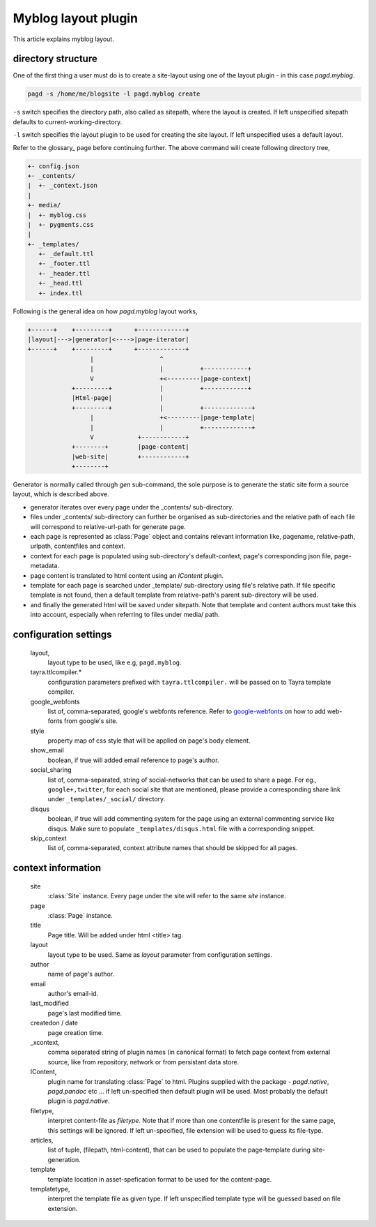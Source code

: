 Myblog layout plugin
===================

This article explains myblog layout.

directory structure
-------------------

One of the first thing a user must do is to create a site-layout using one of
the layout plugin - in this case `pagd.myblog`.

.. code-block:: bash

    pagd -s /home/me/blogsite -l pagd.myblog create

``-s`` switch specifies the directory path, also called as sitepath, where
the layout is created. If left unspecified sitepath defaults to
current-working-directory.

``-l`` switch specifies the layout plugin to be used for creating the site
layout. If left unspecified uses a default layout.

Refer to the glossary_ page before continuing further. The above command will
create following directory tree,

.. code-block:: text

    +- config.json
    +- _contents/
    |  +- _context.json
    |
    +- media/
    |  +- myblog.css
    |  +- pygments.css
    |
    +- _templates/
       +- _default.ttl
       +- _footer.ttl
       +- _header.ttl
       +- _head.ttl
       +- index.ttl

Following is the general idea on how `pagd.myblog` layout works,

.. code-block:: text

       +------+    +---------+      +-------------+
       |layout|--->|generator|<---->|page-iterator| 
       +------+    +---------+      +-------------+
                        |                  ^
                        |                  |          +------------+
                        V                  +<---------|page-context|
                   +---------+             |          +------------+
                   |Html-page|             |       
                   +---------+             |          +-------------+
                        |                  +<---------|page-template|
                        |                  |          +-------------+
                        V            +------------+
                   +--------+        |page-content|
                   |web-site|        +------------+
                   +--------+      


Generator is normally called through `gen` sub-command, the sole purpose is to
generate the static site form a source layout, which is described above.

- generator iterates over every page under the _contents/ sub-directory.
- files under _contents/ sub-directory can further be organised as
  sub-directories and the relative path of each file will correspond to
  relative-url-path for generate page.
- each page is represented as :class:`Page` object and contains relevant
  information like, pagename, relative-path, urlpath, contentfiles and
  context.
- context for each page is populated using sub-directory's default-context,
  page's corresponding json file, page-metadata.
- page content is translated to html content using an `IContent` plugin.
- template for each page is searched under _template/ sub-directory using
  file's relative path. If file specific template is not found, then a default
  template from relative-path's parent sub-directory will be used.
- and finally the generated html will be saved under sitepath. Note that
  template and content authors must take this into account, especially when
  referring to files under media/ path.
  
configuration settings
----------------------
  
  layout,
    layout type to be used, like e.g, ``pagd.myblog``.
  
  tayra.ttlcompiler.*
    configuration parameters prefixed with ``tayra.ttlcompiler.`` will be
    passed on to Tayra template compiler.
  
  google_webfonts
    list of, comma-separated, google's webfonts reference. Refer to 
    google-webfonts_ on how to add web-fonts from google's site.
  
  style
    property map of css style that will be applied on page's body element.
  
  show_email
    boolean, if true will added email reference to page's author.
  
  social_sharing
    list of, comma-separated, string of social-networks that can be used to
    share a page. For eg., ``google+,twitter``, for each social site that are
    mentioned, please provide a corresponding share link under
    ``_templates/_social/`` directory.
  
  disqus
    boolean, if true will add commenting system for the page using an external
    commenting service like disqus. Make sure to populate
    ``_templates/disqus.html`` file with a corresponding snippet.
  
  skip_context
    list of, comma-separated, context attribute names that should be skipped
    for all pages.

context information
-------------------

  site
    :class:`Site` instance. Every page under the site will refer to the same
    `site` instance.

  page
    :class:`Page` instance.

  title
    Page title. Will be added under html <title> tag.

  layout
    layout type to be used. Same as `layout` parameter from configuration
    settings.

  author
    name of page's author.

  email
    author's email-id.

  last_modified
    page's last modified time.

  createdon / date
    page creation time.

  _xcontext,
    comma separated string of plugin names (in canonical format) to fetch page
    context from external source, like from repository, network or from
    persistant data store.

  IContent,
    plugin name for translating :class:`Page` to html. Plugins supplied with
    the package - `pagd.native`, `pagd.pandoc` etc ... if left un-specified
    then default plugin will be used. Most probably the default plugin is
    `pagd.native`.

  filetype,
    interpret content-file as `filetype`. Note that if more than one contentfile
    is present for the same page, this settings will be ignored. If left
    un-specified, file extension will be used to guess its file-type.

  articles,
    list of tuple, (filepath, html-content), that can be used to populate the
    page-template during site-generation.

  template
    template location in asset-spefication format to be used for the
    content-page.

  templatetype,
    interpret the template file as given type. If left unspecified template type
    will be guessed based on file extension.

.. _google-webfonts: http://www.google.com/fonts

